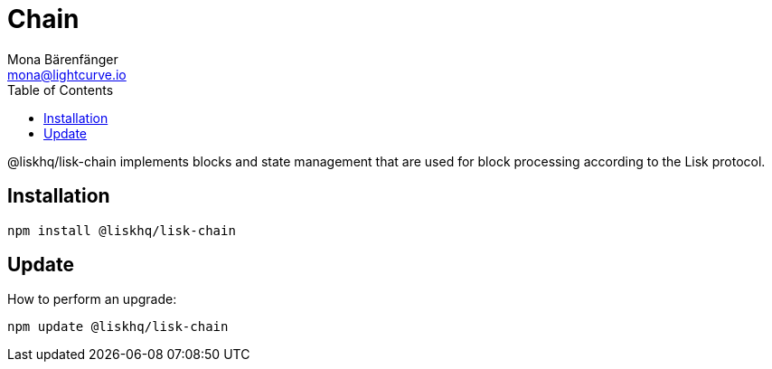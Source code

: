 = Chain
Mona Bärenfänger <mona@lightcurve.io>
:description: Technical references regarding the chain package of Lisk Elements.
:toc:

@liskhq/lisk-chain implements blocks and state management that are used for block processing according to the Lisk protocol.

== Installation

[source,bash]
----
npm install @liskhq/lisk-chain
----

== Update

How to perform an upgrade:

[source,bash]
----
npm update @liskhq/lisk-chain
----
